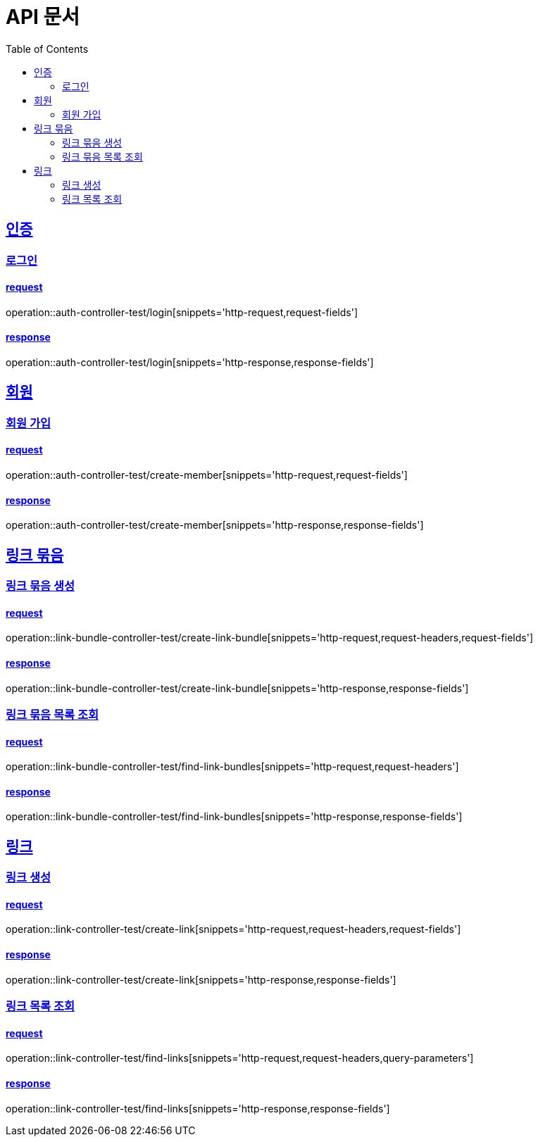 = API 문서
:doctype: book
:source-highlighter: highlightjs
:toc: left
:toclevels: 2
:sectlinks:

== 인증

=== 로그인

==== request

operation::auth-controller-test/login[snippets='http-request,request-fields']

==== response

operation::auth-controller-test/login[snippets='http-response,response-fields']

== 회원

=== 회원 가입

==== request

operation::auth-controller-test/create-member[snippets='http-request,request-fields']

==== response

operation::auth-controller-test/create-member[snippets='http-response,response-fields']

== 링크 묶음

=== 링크 묶음 생성

==== request

operation::link-bundle-controller-test/create-link-bundle[snippets='http-request,request-headers,request-fields']

==== response

operation::link-bundle-controller-test/create-link-bundle[snippets='http-response,response-fields']

=== 링크 묶음 목록 조회

==== request

operation::link-bundle-controller-test/find-link-bundles[snippets='http-request,request-headers']

==== response

operation::link-bundle-controller-test/find-link-bundles[snippets='http-response,response-fields']


== 링크

=== 링크 생성

==== request

operation::link-controller-test/create-link[snippets='http-request,request-headers,request-fields']

==== response

operation::link-controller-test/create-link[snippets='http-response,response-fields']

=== 링크 목록 조회

==== request

operation::link-controller-test/find-links[snippets='http-request,request-headers,query-parameters']

==== response

operation::link-controller-test/find-links[snippets='http-response,response-fields']
